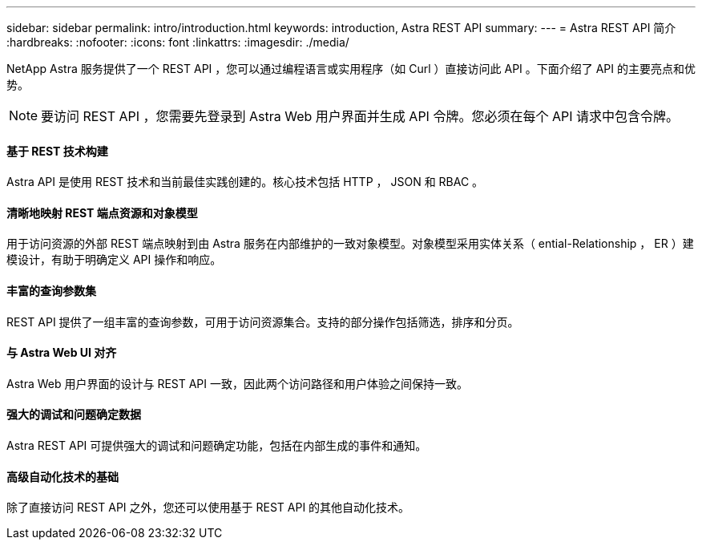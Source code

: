---
sidebar: sidebar 
permalink: intro/introduction.html 
keywords: introduction, Astra REST API 
summary:  
---
= Astra REST API 简介
:hardbreaks:
:nofooter: 
:icons: font
:linkattrs: 
:imagesdir: ./media/


[role="lead"]
NetApp Astra 服务提供了一个 REST API ，您可以通过编程语言或实用程序（如 Curl ）直接访问此 API 。下面介绍了 API 的主要亮点和优势。


NOTE: 要访问 REST API ，您需要先登录到 Astra Web 用户界面并生成 API 令牌。您必须在每个 API 请求中包含令牌。



==== 基于 REST 技术构建

Astra API 是使用 REST 技术和当前最佳实践创建的。核心技术包括 HTTP ， JSON 和 RBAC 。



==== 清晰地映射 REST 端点资源和对象模型

用于访问资源的外部 REST 端点映射到由 Astra 服务在内部维护的一致对象模型。对象模型采用实体关系（ ential-Relationship ， ER ）建模设计，有助于明确定义 API 操作和响应。



==== 丰富的查询参数集

REST API 提供了一组丰富的查询参数，可用于访问资源集合。支持的部分操作包括筛选，排序和分页。



==== 与 Astra Web UI 对齐

Astra Web 用户界面的设计与 REST API 一致，因此两个访问路径和用户体验之间保持一致。



==== 强大的调试和问题确定数据

Astra REST API 可提供强大的调试和问题确定功能，包括在内部生成的事件和通知。



==== 高级自动化技术的基础

除了直接访问 REST API 之外，您还可以使用基于 REST API 的其他自动化技术。
